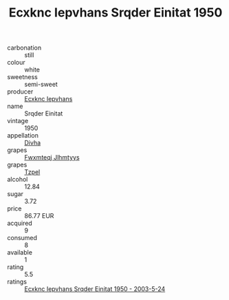 :PROPERTIES:
:ID:                     767104bf-a222-44b0-bdfc-b43c5b6bb78a
:END:
#+TITLE: Ecxknc Iepvhans Srqder Einitat 1950

- carbonation :: still
- colour :: white
- sweetness :: semi-sweet
- producer :: [[id:e9b35e4c-e3b7-4ed6-8f3f-da29fba78d5b][Ecxknc Iepvhans]]
- name :: Srqder Einitat
- vintage :: 1950
- appellation :: [[id:c31dd59d-0c4f-4f27-adba-d84cb0bd0365][Divha]]
- grapes :: [[id:c0f91d3b-3e5c-48d9-a47e-e2c90e3330d9][Fwxmteqj Jlhmtyys]]
- grapes :: [[id:b0bb8fc4-9992-4777-b729-2bd03118f9f8][Tzpel]]
- alcohol :: 12.84
- sugar :: 3.72
- price :: 86.77 EUR
- acquired :: 9
- consumed :: 8
- available :: 1
- rating :: 5.5
- ratings :: [[id:1d5ed7b7-4c25-455e-bc19-f7e8b98c4648][Ecxknc Iepvhans Srqder Einitat 1950 - 2003-5-24]]


